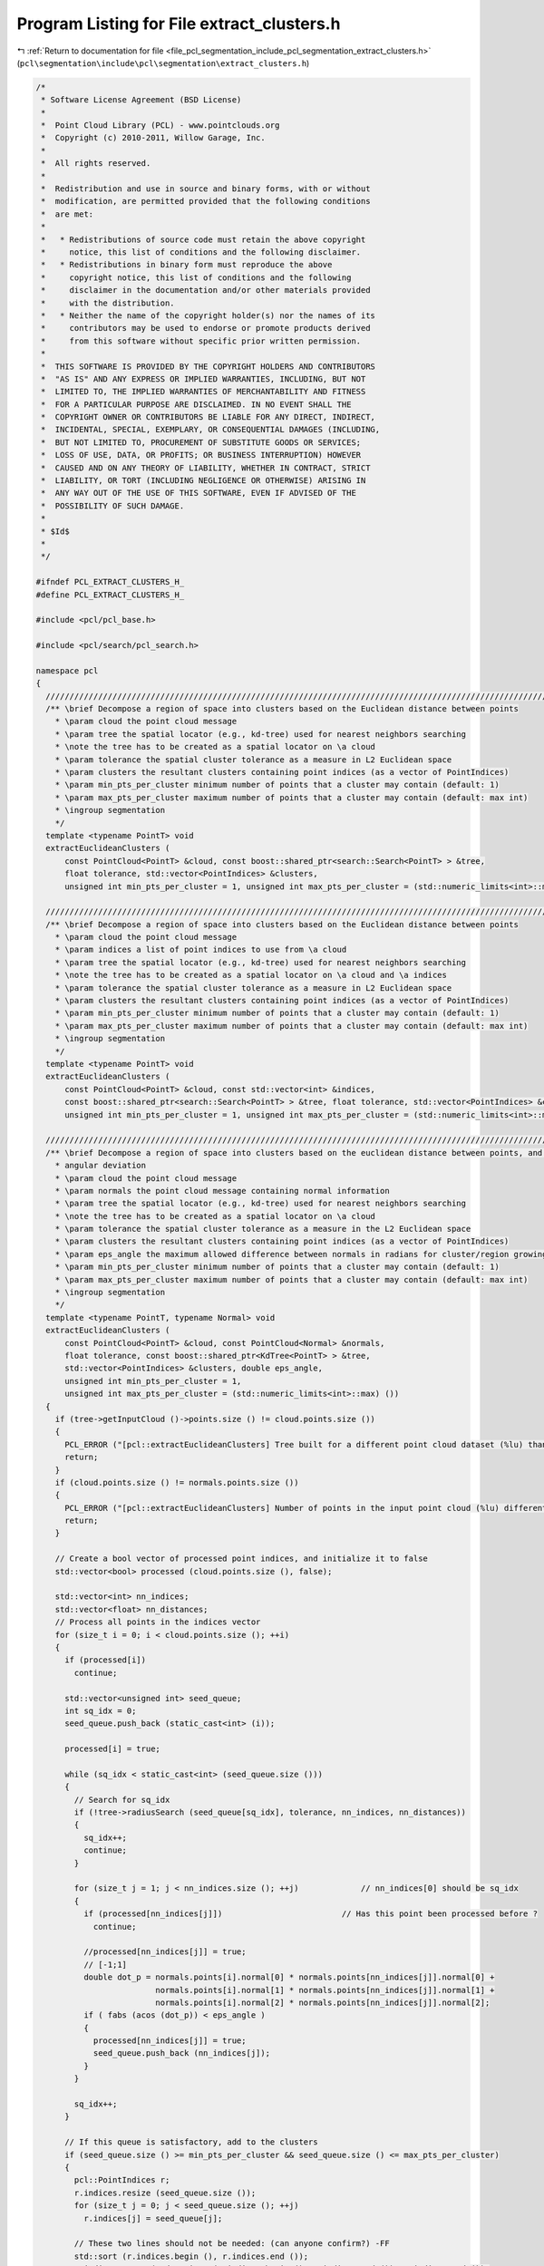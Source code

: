 
.. _program_listing_file_pcl_segmentation_include_pcl_segmentation_extract_clusters.h:

Program Listing for File extract_clusters.h
===========================================

|exhale_lsh| :ref:`Return to documentation for file <file_pcl_segmentation_include_pcl_segmentation_extract_clusters.h>` (``pcl\segmentation\include\pcl\segmentation\extract_clusters.h``)

.. |exhale_lsh| unicode:: U+021B0 .. UPWARDS ARROW WITH TIP LEFTWARDS

.. code-block:: cpp

   /*
    * Software License Agreement (BSD License)
    *
    *  Point Cloud Library (PCL) - www.pointclouds.org
    *  Copyright (c) 2010-2011, Willow Garage, Inc.
    *
    *  All rights reserved.
    *
    *  Redistribution and use in source and binary forms, with or without
    *  modification, are permitted provided that the following conditions
    *  are met:
    *
    *   * Redistributions of source code must retain the above copyright
    *     notice, this list of conditions and the following disclaimer.
    *   * Redistributions in binary form must reproduce the above
    *     copyright notice, this list of conditions and the following
    *     disclaimer in the documentation and/or other materials provided
    *     with the distribution.
    *   * Neither the name of the copyright holder(s) nor the names of its
    *     contributors may be used to endorse or promote products derived
    *     from this software without specific prior written permission.
    *
    *  THIS SOFTWARE IS PROVIDED BY THE COPYRIGHT HOLDERS AND CONTRIBUTORS
    *  "AS IS" AND ANY EXPRESS OR IMPLIED WARRANTIES, INCLUDING, BUT NOT
    *  LIMITED TO, THE IMPLIED WARRANTIES OF MERCHANTABILITY AND FITNESS
    *  FOR A PARTICULAR PURPOSE ARE DISCLAIMED. IN NO EVENT SHALL THE
    *  COPYRIGHT OWNER OR CONTRIBUTORS BE LIABLE FOR ANY DIRECT, INDIRECT,
    *  INCIDENTAL, SPECIAL, EXEMPLARY, OR CONSEQUENTIAL DAMAGES (INCLUDING,
    *  BUT NOT LIMITED TO, PROCUREMENT OF SUBSTITUTE GOODS OR SERVICES;
    *  LOSS OF USE, DATA, OR PROFITS; OR BUSINESS INTERRUPTION) HOWEVER
    *  CAUSED AND ON ANY THEORY OF LIABILITY, WHETHER IN CONTRACT, STRICT
    *  LIABILITY, OR TORT (INCLUDING NEGLIGENCE OR OTHERWISE) ARISING IN
    *  ANY WAY OUT OF THE USE OF THIS SOFTWARE, EVEN IF ADVISED OF THE
    *  POSSIBILITY OF SUCH DAMAGE.
    *
    * $Id$
    *
    */
   
   #ifndef PCL_EXTRACT_CLUSTERS_H_
   #define PCL_EXTRACT_CLUSTERS_H_
   
   #include <pcl/pcl_base.h>
   
   #include <pcl/search/pcl_search.h>
   
   namespace pcl
   {
     //////////////////////////////////////////////////////////////////////////////////////////////////////////////////
     /** \brief Decompose a region of space into clusters based on the Euclidean distance between points
       * \param cloud the point cloud message
       * \param tree the spatial locator (e.g., kd-tree) used for nearest neighbors searching
       * \note the tree has to be created as a spatial locator on \a cloud
       * \param tolerance the spatial cluster tolerance as a measure in L2 Euclidean space
       * \param clusters the resultant clusters containing point indices (as a vector of PointIndices)
       * \param min_pts_per_cluster minimum number of points that a cluster may contain (default: 1)
       * \param max_pts_per_cluster maximum number of points that a cluster may contain (default: max int)
       * \ingroup segmentation
       */
     template <typename PointT> void 
     extractEuclideanClusters (
         const PointCloud<PointT> &cloud, const boost::shared_ptr<search::Search<PointT> > &tree, 
         float tolerance, std::vector<PointIndices> &clusters, 
         unsigned int min_pts_per_cluster = 1, unsigned int max_pts_per_cluster = (std::numeric_limits<int>::max) ());
   
     //////////////////////////////////////////////////////////////////////////////////////////////////////////////////
     /** \brief Decompose a region of space into clusters based on the Euclidean distance between points
       * \param cloud the point cloud message
       * \param indices a list of point indices to use from \a cloud
       * \param tree the spatial locator (e.g., kd-tree) used for nearest neighbors searching
       * \note the tree has to be created as a spatial locator on \a cloud and \a indices
       * \param tolerance the spatial cluster tolerance as a measure in L2 Euclidean space
       * \param clusters the resultant clusters containing point indices (as a vector of PointIndices)
       * \param min_pts_per_cluster minimum number of points that a cluster may contain (default: 1)
       * \param max_pts_per_cluster maximum number of points that a cluster may contain (default: max int)
       * \ingroup segmentation
       */
     template <typename PointT> void 
     extractEuclideanClusters (
         const PointCloud<PointT> &cloud, const std::vector<int> &indices, 
         const boost::shared_ptr<search::Search<PointT> > &tree, float tolerance, std::vector<PointIndices> &clusters, 
         unsigned int min_pts_per_cluster = 1, unsigned int max_pts_per_cluster = (std::numeric_limits<int>::max) ());
   
     //////////////////////////////////////////////////////////////////////////////////////////////////////////////////
     /** \brief Decompose a region of space into clusters based on the euclidean distance between points, and the normal
       * angular deviation
       * \param cloud the point cloud message
       * \param normals the point cloud message containing normal information
       * \param tree the spatial locator (e.g., kd-tree) used for nearest neighbors searching
       * \note the tree has to be created as a spatial locator on \a cloud
       * \param tolerance the spatial cluster tolerance as a measure in the L2 Euclidean space
       * \param clusters the resultant clusters containing point indices (as a vector of PointIndices)
       * \param eps_angle the maximum allowed difference between normals in radians for cluster/region growing
       * \param min_pts_per_cluster minimum number of points that a cluster may contain (default: 1)
       * \param max_pts_per_cluster maximum number of points that a cluster may contain (default: max int)
       * \ingroup segmentation
       */
     template <typename PointT, typename Normal> void 
     extractEuclideanClusters (
         const PointCloud<PointT> &cloud, const PointCloud<Normal> &normals, 
         float tolerance, const boost::shared_ptr<KdTree<PointT> > &tree, 
         std::vector<PointIndices> &clusters, double eps_angle, 
         unsigned int min_pts_per_cluster = 1, 
         unsigned int max_pts_per_cluster = (std::numeric_limits<int>::max) ())
     {
       if (tree->getInputCloud ()->points.size () != cloud.points.size ())
       {
         PCL_ERROR ("[pcl::extractEuclideanClusters] Tree built for a different point cloud dataset (%lu) than the input cloud (%lu)!\n", tree->getInputCloud ()->points.size (), cloud.points.size ());
         return;
       }
       if (cloud.points.size () != normals.points.size ())
       {
         PCL_ERROR ("[pcl::extractEuclideanClusters] Number of points in the input point cloud (%lu) different than normals (%lu)!\n", cloud.points.size (), normals.points.size ());
         return;
       }
   
       // Create a bool vector of processed point indices, and initialize it to false
       std::vector<bool> processed (cloud.points.size (), false);
   
       std::vector<int> nn_indices;
       std::vector<float> nn_distances;
       // Process all points in the indices vector
       for (size_t i = 0; i < cloud.points.size (); ++i)
       {
         if (processed[i])
           continue;
   
         std::vector<unsigned int> seed_queue;
         int sq_idx = 0;
         seed_queue.push_back (static_cast<int> (i));
   
         processed[i] = true;
   
         while (sq_idx < static_cast<int> (seed_queue.size ()))
         {
           // Search for sq_idx
           if (!tree->radiusSearch (seed_queue[sq_idx], tolerance, nn_indices, nn_distances))
           {
             sq_idx++;
             continue;
           }
   
           for (size_t j = 1; j < nn_indices.size (); ++j)             // nn_indices[0] should be sq_idx
           {
             if (processed[nn_indices[j]])                         // Has this point been processed before ?
               continue;
   
             //processed[nn_indices[j]] = true;
             // [-1;1]
             double dot_p = normals.points[i].normal[0] * normals.points[nn_indices[j]].normal[0] +
                            normals.points[i].normal[1] * normals.points[nn_indices[j]].normal[1] +
                            normals.points[i].normal[2] * normals.points[nn_indices[j]].normal[2];
             if ( fabs (acos (dot_p)) < eps_angle )
             {
               processed[nn_indices[j]] = true;
               seed_queue.push_back (nn_indices[j]);
             }
           }
   
           sq_idx++;
         }
   
         // If this queue is satisfactory, add to the clusters
         if (seed_queue.size () >= min_pts_per_cluster && seed_queue.size () <= max_pts_per_cluster)
         {
           pcl::PointIndices r;
           r.indices.resize (seed_queue.size ());
           for (size_t j = 0; j < seed_queue.size (); ++j)
             r.indices[j] = seed_queue[j];
   
           // These two lines should not be needed: (can anyone confirm?) -FF
           std::sort (r.indices.begin (), r.indices.end ());
           r.indices.erase (std::unique (r.indices.begin (), r.indices.end ()), r.indices.end ());
   
           r.header = cloud.header;
           clusters.push_back (r);   // We could avoid a copy by working directly in the vector
         }
       }
     }
   
   
     //////////////////////////////////////////////////////////////////////////////////////////////////////////////////
     /** \brief Decompose a region of space into clusters based on the euclidean distance between points, and the normal
       * angular deviation
       * \param cloud the point cloud message
       * \param normals the point cloud message containing normal information
       * \param indices a list of point indices to use from \a cloud
       * \param tree the spatial locator (e.g., kd-tree) used for nearest neighbors searching
       * \note the tree has to be created as a spatial locator on \a cloud
       * \param tolerance the spatial cluster tolerance as a measure in the L2 Euclidean space
       * \param clusters the resultant clusters containing point indices (as PointIndices)
       * \param eps_angle the maximum allowed difference between normals in degrees for cluster/region growing
       * \param min_pts_per_cluster minimum number of points that a cluster may contain (default: 1)
       * \param max_pts_per_cluster maximum number of points that a cluster may contain (default: max int)
       * \ingroup segmentation
       */
     template <typename PointT, typename Normal> 
     void extractEuclideanClusters (
         const PointCloud<PointT> &cloud, const PointCloud<Normal> &normals, 
         const std::vector<int> &indices, const boost::shared_ptr<KdTree<PointT> > &tree, 
         float tolerance, std::vector<PointIndices> &clusters, double eps_angle, 
         unsigned int min_pts_per_cluster = 1, 
         unsigned int max_pts_per_cluster = (std::numeric_limits<int>::max) ())
     {
       // \note If the tree was created over <cloud, indices>, we guarantee a 1-1 mapping between what the tree returns
       //and indices[i]
       if (tree->getInputCloud ()->points.size () != cloud.points.size ())
       {
         PCL_ERROR ("[pcl::extractEuclideanClusters] Tree built for a different point cloud dataset (%lu) than the input cloud (%lu)!\n", tree->getInputCloud ()->points.size (), cloud.points.size ());
         return;
       }
       if (tree->getIndices ()->size () != indices.size ())
       {
         PCL_ERROR ("[pcl::extractEuclideanClusters] Tree built for a different set of indices (%lu) than the input set (%lu)!\n", tree->getIndices ()->size (), indices.size ());
         return;
       }
       if (cloud.points.size () != normals.points.size ())
       {
         PCL_ERROR ("[pcl::extractEuclideanClusters] Number of points in the input point cloud (%lu) different than normals (%lu)!\n", cloud.points.size (), normals.points.size ());
         return;
       }
       // Create a bool vector of processed point indices, and initialize it to false
       std::vector<bool> processed (cloud.points.size (), false);
   
       std::vector<int> nn_indices;
       std::vector<float> nn_distances;
       // Process all points in the indices vector
       for (size_t i = 0; i < indices.size (); ++i)
       {
         if (processed[indices[i]])
           continue;
   
         std::vector<int> seed_queue;
         int sq_idx = 0;
         seed_queue.push_back (indices[i]);
   
         processed[indices[i]] = true;
   
         while (sq_idx < static_cast<int> (seed_queue.size ()))
         {
           // Search for sq_idx
           if (!tree->radiusSearch (cloud.points[seed_queue[sq_idx]], tolerance, nn_indices, nn_distances))
           {
             sq_idx++;
             continue;
           }
   
           for (size_t j = 1; j < nn_indices.size (); ++j)             // nn_indices[0] should be sq_idx
           {
             if (processed[nn_indices[j]])                             // Has this point been processed before ?
               continue;
   
             //processed[nn_indices[j]] = true;
             // [-1;1]
             double dot_p =
               normals.points[indices[i]].normal[0] * normals.points[indices[nn_indices[j]]].normal[0] +
               normals.points[indices[i]].normal[1] * normals.points[indices[nn_indices[j]]].normal[1] +
               normals.points[indices[i]].normal[2] * normals.points[indices[nn_indices[j]]].normal[2];
             if ( fabs (acos (dot_p)) < eps_angle )
             {
               processed[nn_indices[j]] = true;
               seed_queue.push_back (nn_indices[j]);
             }
           }
   
           sq_idx++;
         }
   
         // If this queue is satisfactory, add to the clusters
         if (seed_queue.size () >= min_pts_per_cluster && seed_queue.size () <= max_pts_per_cluster)
         {
           pcl::PointIndices r;
           r.indices.resize (seed_queue.size ());
           for (size_t j = 0; j < seed_queue.size (); ++j)
             r.indices[j] = seed_queue[j];
   
           // These two lines should not be needed: (can anyone confirm?) -FF
           std::sort (r.indices.begin (), r.indices.end ());
           r.indices.erase (std::unique (r.indices.begin (), r.indices.end ()), r.indices.end ());
   
           r.header = cloud.header;
           clusters.push_back (r);
         }
       }
     }
   
     //////////////////////////////////////////////////////////////////////////////////////////////////////////////////////
     //////////////////////////////////////////////////////////////////////////////////////////////////////////////////////
     //////////////////////////////////////////////////////////////////////////////////////////////////////////////////////
     /** \brief @b EuclideanClusterExtraction represents a segmentation class for cluster extraction in an Euclidean sense.
       * \author Radu Bogdan Rusu
       * \ingroup segmentation
       */
     template <typename PointT>
     class EuclideanClusterExtraction: public PCLBase<PointT>
     {
       typedef PCLBase<PointT> BasePCLBase;
   
       public:
         typedef pcl::PointCloud<PointT> PointCloud;
         typedef typename PointCloud::Ptr PointCloudPtr;
         typedef typename PointCloud::ConstPtr PointCloudConstPtr;
   
         typedef typename pcl::search::Search<PointT> KdTree;
         typedef typename pcl::search::Search<PointT>::Ptr KdTreePtr;
   
         typedef PointIndices::Ptr PointIndicesPtr;
         typedef PointIndices::ConstPtr PointIndicesConstPtr;
   
         //////////////////////////////////////////////////////////////////////////////////////////////////////////////////
         /** \brief Empty constructor. */
         EuclideanClusterExtraction () : tree_ (), 
                                         cluster_tolerance_ (0),
                                         min_pts_per_cluster_ (1), 
                                         max_pts_per_cluster_ (std::numeric_limits<int>::max ())
         {};
   
         /** \brief Provide a pointer to the search object.
           * \param[in] tree a pointer to the spatial search object.
           */
         inline void 
         setSearchMethod (const KdTreePtr &tree) 
         { 
           tree_ = tree; 
         }
   
         /** \brief Get a pointer to the search method used. 
          *  @todo fix this for a generic search tree
          */
         inline KdTreePtr 
         getSearchMethod () const 
         { 
           return (tree_); 
         }
   
         /** \brief Set the spatial cluster tolerance as a measure in the L2 Euclidean space
           * \param[in] tolerance the spatial cluster tolerance as a measure in the L2 Euclidean space
           */
         inline void 
         setClusterTolerance (double tolerance) 
         { 
           cluster_tolerance_ = tolerance; 
         }
   
         /** \brief Get the spatial cluster tolerance as a measure in the L2 Euclidean space. */
         inline double 
         getClusterTolerance () const 
         { 
           return (cluster_tolerance_); 
         }
   
         /** \brief Set the minimum number of points that a cluster needs to contain in order to be considered valid.
           * \param[in] min_cluster_size the minimum cluster size
           */
         inline void 
         setMinClusterSize (int min_cluster_size) 
         { 
           min_pts_per_cluster_ = min_cluster_size; 
         }
   
         /** \brief Get the minimum number of points that a cluster needs to contain in order to be considered valid. */
         inline int 
         getMinClusterSize () const 
         { 
           return (min_pts_per_cluster_); 
         }
   
         /** \brief Set the maximum number of points that a cluster needs to contain in order to be considered valid.
           * \param[in] max_cluster_size the maximum cluster size
           */
         inline void 
         setMaxClusterSize (int max_cluster_size) 
         { 
           max_pts_per_cluster_ = max_cluster_size; 
         }
   
         /** \brief Get the maximum number of points that a cluster needs to contain in order to be considered valid. */
         inline int 
         getMaxClusterSize () const 
         { 
           return (max_pts_per_cluster_); 
         }
   
         /** \brief Cluster extraction in a PointCloud given by <setInputCloud (), setIndices ()>
           * \param[out] clusters the resultant point clusters
           */
         void 
         extract (std::vector<PointIndices> &clusters);
   
       protected:
         // Members derived from the base class
         using BasePCLBase::input_;
         using BasePCLBase::indices_;
         using BasePCLBase::initCompute;
         using BasePCLBase::deinitCompute;
   
         /** \brief A pointer to the spatial search object. */
         KdTreePtr tree_;
   
         /** \brief The spatial cluster tolerance as a measure in the L2 Euclidean space. */
         double cluster_tolerance_;
   
         /** \brief The minimum number of points that a cluster needs to contain in order to be considered valid (default = 1). */
         int min_pts_per_cluster_;
   
         /** \brief The maximum number of points that a cluster needs to contain in order to be considered valid (default = MAXINT). */
         int max_pts_per_cluster_;
   
         /** \brief Class getName method. */
         virtual std::string getClassName () const { return ("EuclideanClusterExtraction"); }
   
     };
   
     /** \brief Sort clusters method (for std::sort). 
       * \ingroup segmentation
       */
     inline bool 
     comparePointClusters (const pcl::PointIndices &a, const pcl::PointIndices &b)
     {
       return (a.indices.size () < b.indices.size ());
     }
   }
   
   #ifdef PCL_NO_PRECOMPILE
   #include <pcl/segmentation/impl/extract_clusters.hpp>
   #endif
   
   #endif  //#ifndef PCL_EXTRACT_CLUSTERS_H_
